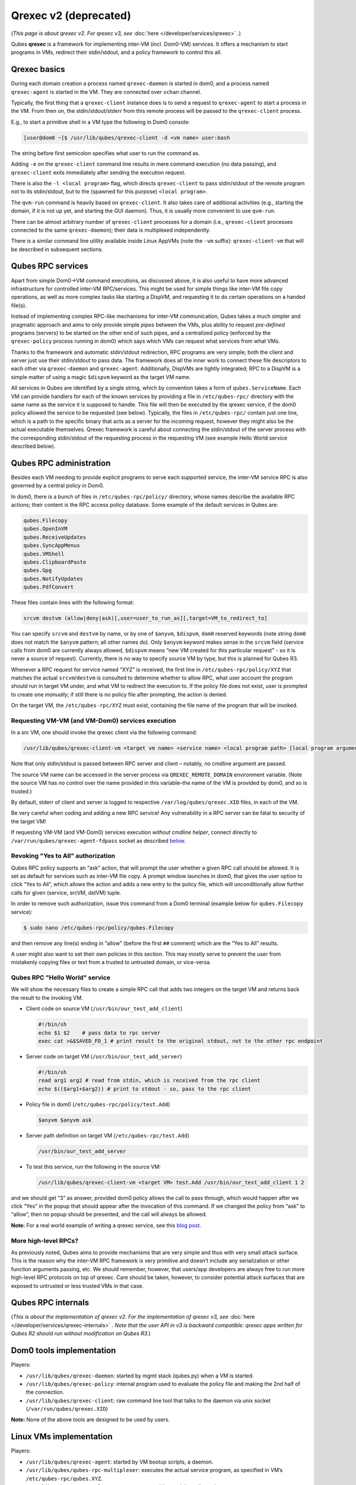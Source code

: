 ======================
Qrexec v2 (deprecated)
======================


(*This page is about qrexec v2. For qrexec v3, see* :doc:`here </developer/services/qrexec>` *.*)

Qubes **qrexec** is a framework for implementing inter-VM (incl. Dom0-VM) services. It offers a mechanism to start programs in VMs, redirect their stdin/stdout, and a policy framework to control this all.

Qrexec basics
-------------


During each domain creation a process named ``qrexec-daemon`` is started in dom0, and a process named ``qrexec-agent`` is started in the VM. They are connected over ``vchan`` channel.

Typically, the first thing that a ``qrexec-client`` instance does is to send a request to ``qrexec-agent`` to start a process in the VM. From then on, the stdin/stdout/stderr from this remote process will be passed to the ``qrexec-client`` process.

E.g., to start a primitive shell in a VM type the following in Dom0 console:

.. code:: console

      [user@dom0 ~]$ /usr/lib/qubes/qrexec-client -d <vm name> user:bash


The string before first semicolon specifies what user to run the command as.

Adding ``-e`` on the ``qrexec-client`` command line results in mere command execution (no data passing), and ``qrexec-client`` exits immediately after sending the execution request.

There is also the ``-l <local program>`` flag, which directs ``qrexec-client`` to pass stdin/stdout of the remote program not to its stdin/stdout, but to the (spawned for this purpose) ``<local program>``.

The ``qvm-run`` command is heavily based on ``qrexec-client``. It also takes care of additional activities (e.g., starting the domain, if it is not up yet, and starting the GUI daemon). Thus, it is usually more convenient to use ``qvm-run``.

There can be almost arbitrary number of ``qrexec-client`` processes for a domain (i.e., ``qrexec-client`` processes connected to the same ``qrexec-daemon``); their data is multiplexed independently.

There is a similar command line utility available inside Linux AppVMs (note the ``-vm`` suffix): ``qrexec-client-vm`` that will be described in subsequent sections.

Qubes RPC services
------------------


Apart from simple Dom0->VM command executions, as discussed above, it is also useful to have more advanced infrastructure for controlled inter-VM RPC/services. This might be used for simple things like inter-VM file copy operations, as well as more complex tasks like starting a DispVM, and requesting it to do certain operations on a handed file(s).

Instead of implementing complex RPC-like mechanisms for inter-VM communication, Qubes takes a much simpler and pragmatic approach and aims to only provide simple *pipes* between the VMs, plus ability to request *pre-defined* programs (servers) to be started on the other end of such pipes, and a centralized policy (enforced by the ``qrexec-policy`` process running in dom0) which says which VMs can request what services from what VMs.

Thanks to the framework and automatic stdin/stdout redirection, RPC programs are very simple; both the client and server just use their stdin/stdout to pass data. The framework does all the inner work to connect these file descriptors to each other via ``qrexec-daemon`` and ``qrexec-agent``. Additionally, DispVMs are tightly integrated; RPC to a DispVM is a simple matter of using a magic ``$dispvm`` keyword as the target VM name.

All services in Qubes are identified by a single string, which by convention takes a form of ``qubes.ServiceName``. Each VM can provide handlers for each of the known services by providing a file in ``/etc/qubes-rpc/`` directory with the same name as the service it is supposed to handle. This file will then be executed by the qrexec service, if the dom0 policy allowed the service to be requested (see below). Typically, the files in ``/etc/qubes-rpc/`` contain just one line, which is a path to the specific binary that acts as a server for the incoming request, however they might also be the actual executable themselves. Qrexec framework is careful about connecting the stdin/stdout of the server process with the corresponding stdin/stdout of the requesting process in the requesting VM (see example Hello World service described below).

Qubes RPC administration
------------------------


Besides each VM needing to provide explicit programs to serve each supported service, the inter-VM service RPC is also governed by a central policy in Dom0.

In dom0, there is a bunch of files in ``/etc/qubes-rpc/policy/`` directory, whose names describe the available RPC actions; their content is the RPC access policy database. Some example of the default services in Qubes are:

.. code:: text

      qubes.Filecopy
      qubes.OpenInVM
      qubes.ReceiveUpdates
      qubes.SyncAppMenus
      qubes.VMShell
      qubes.ClipboardPaste
      qubes.Gpg
      qubes.NotifyUpdates
      qubes.PdfConvert



These files contain lines with the following format:

.. code:: text

      srcvm destvm (allow|deny|ask)[,user=user_to_run_as][,target=VM_to_redirect_to]



You can specify ``srcvm`` and ``destvm`` by name, or by one of ``$anyvm``, ``$dispvm``, ``dom0`` reserved keywords (note string ``dom0`` does not match the ``$anyvm`` pattern; all other names do). Only ``$anyvm`` keyword makes sense in the ``srcvm`` field (service calls from dom0 are currently always allowed, ``$dispvm`` means “new VM created for this particular request” - so it is never a source of request). Currently, there is no way to specify source VM by type, but this is planned for Qubes R3.

Whenever a RPC request for service named “XYZ” is received, the first line in ``/etc/qubes-rpc/policy/XYZ`` that matches the actual ``srcvm``/``destvm`` is consulted to determine whether to allow RPC, what user account the program should run in target VM under, and what VM to redirect the execution to. If the policy file does not exist, user is prompted to create one *manually*; if still there is no policy file after prompting, the action is denied.

On the target VM, the ``/etc/qubes-rpc/XYZ`` must exist, containing the file name of the program that will be invoked.

Requesting VM-VM (and VM-Dom0) services execution
^^^^^^^^^^^^^^^^^^^^^^^^^^^^^^^^^^^^^^^^^^^^^^^^^


In a src VM, one should invoke the qrexec client via the following command:

.. code:: console

      /usr/lib/qubes/qrexec-client-vm <target vm name> <service name> <local program path> [local program arguments]



Note that only stdin/stdout is passed between RPC server and client – notably, no cmdline argument are passed.

The source VM name can be accessed in the server process via ``QREXEC_REMOTE_DOMAIN`` environment variable. (Note the source VM has *no* control over the name provided in this variable–the name of the VM is provided by dom0, and so is trusted.)

By default, stderr of client and server is logged to respective ``/var/log/qubes/qrexec.XID`` files, in each of the VM.

Be very careful when coding and adding a new RPC service! Any vulnerability in a RPC server can be fatal to security of the target VM!

If requesting VM-VM (and VM-Dom0) services execution *without cmdline helper*, connect directly to ``/var/run/qubes/qrexec-agent-fdpass`` socket as described `below <#all-the-pieces-together-at-work>`__.

Revoking "Yes to All" authorization
^^^^^^^^^^^^^^^^^^^^^^^^^^^^^^^^^^^


Qubes RPC policy supports an “ask” action, that will prompt the user whether a given RPC call should be allowed. It is set as default for services such as inter-VM file copy. A prompt window launches in dom0, that gives the user option to click “Yes to All”, which allows the action and adds a new entry to the policy file, which will unconditionally allow further calls for given (service, srcVM, dstVM) tuple.

In order to remove such authorization, issue this command from a Dom0 terminal (example below for ``qubes.Filecopy`` service):

.. code:: console

      $ sudo nano /etc/qubes-rpc/policy/qubes.Filecopy


and then remove any line(s) ending in “allow” (before the first ``##`` comment) which are the “Yes to All” results.

A user might also want to set their own policies in this section. This may mostly serve to prevent the user from mistakenly copying files or text from a trusted to untrusted domain, or vice-versa.

Qubes RPC "Hello World" service
^^^^^^^^^^^^^^^^^^^^^^^^^^^^^^^


We will show the necessary files to create a simple RPC call that adds two integers on the target VM and returns back the result to the invoking VM.

- Client code on source VM (``/usr/bin/our_test_add_client``)

  .. code:: bash

        #!/bin/sh
        echo $1 $2    # pass data to rpc server
        exec cat >&$SAVED_FD_1 # print result to the original stdout, not to the other rpc endpoint


- Server code on target VM (``/usr/bin/our_test_add_server``)

  .. code:: bash

        #!/bin/sh
        read arg1 arg2 # read from stdin, which is received from the rpc client
        echo $(($arg1+$arg2)) # print to stdout - so, pass to the rpc client


- Policy file in dom0 (``/etc/qubes-rpc/policy/test.Add``)

  .. code:: text

        $anyvm $anyvm ask


- Server path definition on target VM (``/etc/qubes-rpc/test.Add``)

  .. code:: text

        /usr/bin/our_test_add_server



- To test this service, run the following in the source VM:

  .. code:: console

        /usr/lib/qubes/qrexec-client-vm <target VM> test.Add /usr/bin/our_test_add_client 1 2





and we should get “3” as answer, provided dom0 policy allows the call to pass through, which would happen after we click “Yes” in the popup that should appear after the invocation of this command. If we changed the policy from “ask” to “allow”, then no popup should be presented, and the call will always be allowed.

**Note:** For a real world example of writing a qrexec service, see this `blog post <https://blog.invisiblethings.org/2013/02/21/converting-untrusted-pdfs-into-trusted.html>`__.

More high-level RPCs?
^^^^^^^^^^^^^^^^^^^^^


As previously noted, Qubes aims to provide mechanisms that are very simple and thus with very small attack surface. This is the reason why the inter-VM RPC framework is very primitive and doesn’t include any serialization or other function arguments passing, etc. We should remember, however, that users/app developers are always free to run more high-level RPC protocols on top of qrexec. Care should be taken, however, to consider potential attack surfaces that are exposed to untrusted or less trusted VMs in that case.

Qubes RPC internals
-------------------


(*This is about the implementation of qrexec v2. For the implementation of qrexec v3, see* :doc:`here </developer/services/qrexec-internals>` *. Note that the user API in v3 is backward compatible: qrexec apps written for Qubes R2 should run without modification on Qubes R3.*)

Dom0 tools implementation
-------------------------


Players:

- ``/usr/lib/qubes/qrexec-daemon``: started by mgmt stack (qubes.py) when a VM is started.

- ``/usr/lib/qubes/qrexec-policy``: internal program used to evaluate the policy file and making the 2nd half of the connection.

- ``/usr/lib/qubes/qrexec-client``: raw command line tool that talks to the daemon via unix socket (``/var/run/qubes/qrexec.XID``)



**Note:** None of the above tools are designed to be used by users.

Linux VMs implementation
------------------------


Players:

- ``/usr/lib/qubes/qrexec-agent``: started by VM bootup scripts, a daemon.

- ``/usr/lib/qubes/qubes-rpc-multiplexer``: executes the actual service program, as specified in VM’s ``/etc/qubes-rpc/qubes.XYZ``.

- ``/usr/lib/qubes/qrexec-client-vm``: raw command line tool that talks to the agent.



**Note:** None of the above tools are designed to be used by users. ``qrexec-client-vm`` is designed to be wrapped up by Qubes apps.

Windows VMs implementation
--------------------------


``%QUBES_DIR%`` is the installation path (``c:\Program Files\Invisible Things Lab\Qubes OS Windows Tools`` by default).

- ``%QUBES_DIR%\bin\qrexec-agent.exe``: runs as a system service. Responsible both for raw command execution and interpreting RPC service requests.

- ``%QUBES_DIR%\qubes-rpc``: directory with ``qubes.XYZ`` files that contain commands for executing RPC services. Binaries for the services are contained in ``%QUBES_DIR%\qubes-rpc-services``.

- ``%QUBES_DIR%\bin\qrexec-client-vm``: raw command line tool that talks to the agent.



**Note:** None of the above tools are designed to be used by users. ``qrexec-client-vm`` is designed to be wrapped up by Qubes apps.

All the pieces together at work
-------------------------------


**Note:** This section is not needed to use qrexec for writing Qubes apps. Also note the :doc:`qrexec framework implemention in Qubes R3 </developer/services/qrexec>` significantly differs from what is described in this section.

The VM-VM channels in Qubes R2 are made via “gluing” two VM-Dom0 and Dom0-VM vchan connections:

.. figure:: /attachment/doc/qrexec2-internals.png
   :alt: qrexec2-internals.png



Note that Dom0 never examines the actual data flowing in neither of the two vchan connections.

When a user in a source VM executes ``qrexec-client-vm`` utility, the following steps are taken:

- ``qrexec-client-vm`` connects to ``qrexec-agent``’s ``/var/run/qubes/qrexec-agent-fdpass`` unix socket 3 times. Reads 4 bytes from each of them, which is the fd number of the accepted socket in agent. These 3 integers, in text, concatenated, form “connection identifier” (CID)

- ``qrexec-client-vm`` writes to ``/var/run/qubes/qrexec-agent`` fifo a blob, consisting of target vmname, rpc action, and CID

- ``qrexec-client-vm`` executes the rpc client, passing the above mentioned unix sockets as process stdin/stdout, and optionally stderr (if the ``PASS_LOCAL_STDERR`` env variable is set)

- ``qrexec-agent`` passes the blob to ``qrexec-daemon``, via ``MSG_AGENT_TO_SERVER_TRIGGER_CONNECT_EXISTING`` message over vchan

- ``qrexec-daemon`` executes ``qrexec-policy``, passing source vmname, target vmname, rpc action, and CID as cmdline arguments

- ``qrexec-policy`` evaluates the policy file. If successful, creates a pair of ``qrexec-client`` processes, whose stdin/stdout are cross-connected.

  - The first ``qrexec-client`` connects to the src VM, using the ``-c ClientID`` parameter, which results in not creating a new process, but connecting to the existing process file descriptors (these are the fds of unix socket created in step 1).

  - The second ``qrexec-client`` connects to the target VM, and executes ``qubes-rpc-multiplexer`` command there with the rpc action as the cmdline argument. Finally, ``qubes-rpc-multiplexer`` executes the correct rpc server on the target.



- In the above step, if the target VM is ``$dispvm``, the DispVM is created via the ``qfile-daemon-dvm`` program. The latter waits for the ``qrexec-client`` process to exit, and then destroys the DispVM.



*TODO: Protocol description (“wire-level” spec)*
